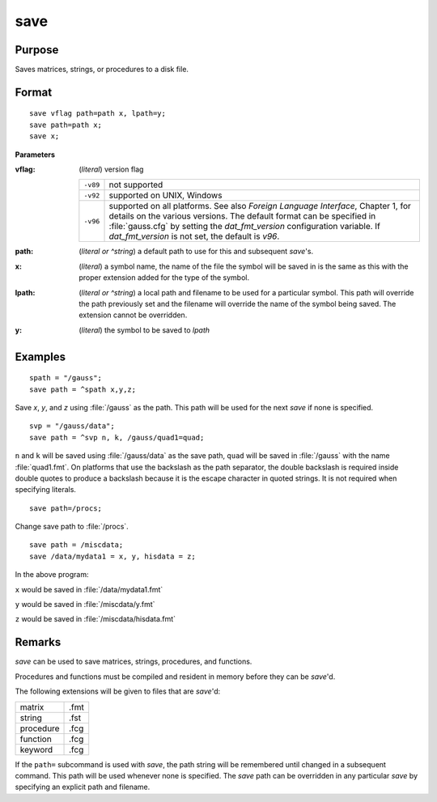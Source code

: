 
save
==============================================

Purpose
----------------

Saves matrices, strings, or procedures to a disk file.

.. _save:
.. index:: save

Format
----------------

::

    save vflag path=path x, lpath=y;
    save path=path x;
    save x;

**Parameters**

:vflag: (*literal*) version flag

    ========= =========================================
    ``-v89``  not supported
    ``-v92``  supported on UNIX, Windows
    ``-v96``  supported on all platforms. See also `Foreign Language Interface`,
              Chapter 1, for details on the various versions. The default format
              can be specified in :file:`gauss.cfg` by setting the *dat_fmt_version* configuration
              variable. If *dat_fmt_version* is not set, the default is *v96*.
    ========= =========================================

:path: (*literal or ^string*) a default path to use for this and subsequent `save`'s.

:x: (*literal*) a symbol name, the name of the file the symbol will be saved in is the same as this with the proper extension added for the type of the symbol.

:lpath: (*literal or ^string*) a local path and filename to be used for a particular symbol. This path will override
    the path previously set and the filename will override the name of the symbol
    being saved. The extension cannot be overridden.

:y: (*literal*) the symbol to be saved to *lpath*

Examples
----------------

::

    spath = "/gauss";
    save path = ^spath x,y,z;

Save *x*, *y*, and *z* using :file:`/gauss` as the path. This path will be used for the next `save` if none is specified.

::

    svp = "/gauss/data";
    save path = ^svp n, k, /gauss/quad1=quad;

``n`` and ``k`` will be saved using :file:`/gauss/data` as the save path, ``quad`` will be saved in :file:`/gauss`
with the name :file:`quad1.fmt`. On platforms that use the backslash as the path separator, the
double backslash is required inside double quotes to produce a backslash because it
is the escape character in quoted strings. It is not required when specifying
literals.

::

    save path=/procs;

Change save path to :file:`/procs`.

::

    save path = /miscdata;
    save /data/mydata1 = x, y, hisdata = z;

In the above program:

``x`` would be saved in :file:`/data/mydata1.fmt`

``y`` would be saved in :file:`/miscdata/y.fmt`

``z`` would be saved in :file:`/miscdata/hisdata.fmt`

Remarks
-------

`save` can be used to save matrices, strings, procedures, and functions.

Procedures and functions must be compiled and resident in memory before
they can be `save`'d.

The following extensions will be given to files that are `save`'d:

+--------------+------+
|    matrix    | .fmt |
+--------------+------+
|    string    | .fst |
+--------------+------+
|    procedure | .fcg |
+--------------+------+
|    function  | .fcg |
+--------------+------+
|    keyword   | .fcg |
+--------------+------+

If the ``path=`` subcommand is used with `save`, the path string will be
remembered until changed in a subsequent command. This path will be used
whenever none is specified. The `save` path can be overridden in any
particular `save` by specifying an explicit path and filename.


.. seealso:: Functions :func:`datasave`, `load`, `saveall`, :func:`saved`
